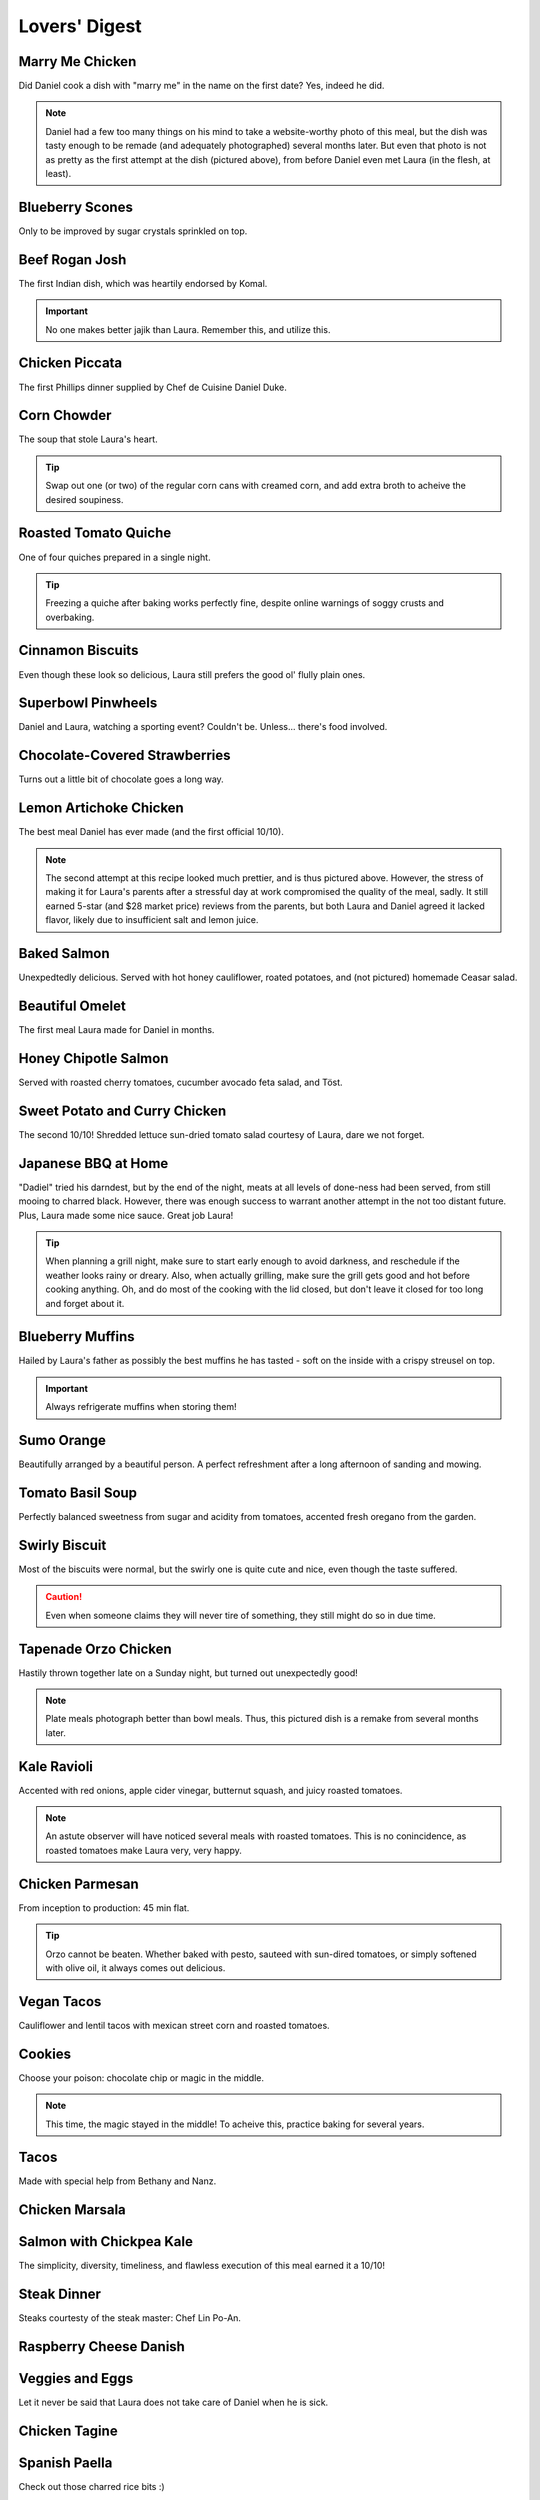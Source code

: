 Lovers' Digest
==============

================
Marry Me Chicken
================

Did Daniel cook a dish with "marry me" in the name on the first date? Yes, indeed he did.

.. image:: _images/240929_marry_me.jpg

.. note:: Daniel had a few too many things on his mind to take a website-worthy photo of this meal, but the dish was tasty enough to be remade (and adequately photographed) several months later. But even that photo is not as pretty as the first attempt at the dish (pictured above), from before Daniel even met Laura (in the flesh, at least).

================
Blueberry Scones
================

Only to be improved by sugar crystals sprinkled on top.

.. image:: _images/241201_scones.jpg

===============
Beef Rogan Josh
===============

The first Indian dish, which was heartily endorsed by Komal.

.. image:: _images/241207_rogan_josh_3.jpg

.. important:: No one makes better jajik than Laura. Remember this, and utilize this.

===============
Chicken Piccata
===============

The first Phillips dinner supplied by Chef de Cuisine Daniel Duke.

.. image:: _images/241231_piccata.jpg

============
Corn Chowder
============

The soup that stole Laura's heart.

.. image:: _images/250101_chowder.jpg

.. tip:: Swap out one (or two) of the regular corn cans with creamed corn, and add extra broth to acheive the desired soupiness.

=====================
Roasted Tomato Quiche
=====================

One of four quiches prepared in a single night.

.. image:: _images/250121_quiche.jpg

.. tip:: Freezing a quiche after baking works perfectly fine, despite online warnings of soggy crusts and overbaking.

=================
Cinnamon Biscuits
=================

Even though these look so delicious, Laura still prefers the good ol' flully plain ones.

.. image:: _images/250208_biscuits.jpg

===================
Superbowl Pinwheels
===================

Daniel and Laura, watching a sporting event? Couldn't be. Unless... there's food involved.

.. image:: _images/250209_pinwheels.jpg

==============================
Chocolate-Covered Strawberries
==============================

Turns out a little bit of chocolate goes a long way.

.. image:: _images/250214_strawberries.jpg

=======================
Lemon Artichoke Chicken
=======================

The best meal Daniel has ever made (and the first official 10/10).

.. image:: _images/250612_lemon_chicken.jpg

.. note:: The second attempt at this recipe looked much prettier, and is thus pictured above. However, the stress of making it for Laura's parents after a stressful day at work compromised the quality of the meal, sadly. It still earned 5-star (and $28 market price) reviews from the parents, but both Laura and Daniel agreed it lacked flavor, likely due to insufficient salt and lemon juice.

============
Baked Salmon
============

Unexpedtedly delicious. Served with hot honey cauliflower, roated potatoes, and (not pictured) homemade Ceasar salad.

.. image:: _images/250322_baked_salmon.jpg

================
Beautiful Omelet
================

The first meal Laura made for Daniel in months.

.. image:: _images/250330_omelet.jpg

=====================
Honey Chipotle Salmon
=====================

Served with roasted cherry tomatoes, cucumber avocado feta salad, and Töst.

.. image:: _images/250331_chipotle_salmon.jpg

==============================
Sweet Potato and Curry Chicken
==============================

The second 10/10! Shredded lettuce sun-dried tomato salad courtesy of Laura, dare we not forget.

.. image:: _images/250406_mediterranean.jpg

====================
Japanese BBQ at Home
====================

"Dadiel" tried his darndest, but by the end of the night, meats at all levels of done-ness had been served, from still mooing to charred black. However, there was enough success to warrant another attempt in the not too distant future. Plus, Laura made some nice sauce. Great job Laura!

.. image:: _images/250411_cookout.jpg

.. tip:: When planning a grill night, make sure to start early enough to avoid darkness, and reschedule if the weather looks rainy or dreary. Also, when actually grilling, make sure the grill gets good and hot before cooking anything. Oh, and do most of the cooking with the lid closed, but don't leave it closed for too long and forget about it.

=================
Blueberry Muffins
=================

Hailed by Laura's father as possibly the best muffins he has tasted - soft on the inside with a crispy streusel on top.

.. image:: _images/250412_muffins.jpg

.. important:: Always refrigerate muffins when storing them!

===========
Sumo Orange
===========

Beautifully arranged by a beautiful person. A perfect refreshment after a long afternoon of sanding and mowing.

.. image:: _images/250413_sumo_orange.jpg

=================
Tomato Basil Soup
=================

Perfectly balanced sweetness from sugar and acidity from tomatoes, accented fresh oregano from the garden.

.. image:: _images/250413_tomato_soup.jpg

==============
Swirly Biscuit
==============

Most of the biscuits were normal, but the swirly one is quite cute and nice, even though the taste suffered.

.. image:: _images/250607_biscuits.jpg

.. caution:: Even when someone claims they will never tire of something, they still might do so in due time.

=====================
Tapenade Orzo Chicken
=====================

Hastily thrown together late on a Sunday night, but turned out unexpectedly good!

.. image:: _images/250905_tapenade_chicken.jpg

.. note:: Plate meals photograph better than bowl meals. Thus, this pictured dish is a remake from several months later.

============
Kale Ravioli
============

Accented with red onions, apple cider vinegar, butternut squash, and juicy roasted tomatoes.

.. image:: _images/250613_kale_ravioli.jpg

.. note:: An astute observer will have noticed several meals with roasted tomatoes. This is no conincidence, as roasted tomatoes make Laura very, very happy.

================
Chicken Parmesan
================

From inception to production: 45 min flat.

.. image:: _images/250623_chicken_parm.jpg

.. tip:: Orzo cannot be beaten. Whether baked with pesto, sauteed with sun-dired tomatoes, or simply softened with olive oil, it always comes out delicious.

===========
Vegan Tacos
===========

Cauliflower and lentil tacos with mexican street corn and roasted tomatoes.

.. image:: _images/250625_vegan_tacos.jpg

=======
Cookies
=======

Choose your poison: chocolate chip or magic in the middle.

.. image:: _images/250706_cookies.jpg

.. note:: This time, the magic stayed in the middle! To acheive this, practice baking for several years.

=====
Tacos
=====

Made with special help from Bethany and Nanz.

.. image:: _images/250711_tacos.jpg

================
Chicken Marsala
================

.. image:: _images/250712_marsala.jpg

=========================
Salmon with Chickpea Kale
=========================

The simplicity, diversity, timeliness, and flawless execution of this meal earned it a 10/10!

.. image:: _images/250717_salmon_kale.jpg

============
Steak Dinner
============

Steaks courtesty of the steak master: Chef Lin Po-An.

.. image:: _images/250727_steak_poan_2.jpg

=======================
Raspberry Cheese Danish
=======================

.. image:: _images/250813_danish.jpg

================
Veggies and Eggs
================

Let it never be said that Laura does not take care of Daniel when he is sick.

.. image:: _images/250819_laura_veggies_2.jpg

==============
Chicken Tagine
==============

.. image:: _images/250824_tagine.jpg

==============
Spanish Paella
==============

Check out those charred rice bits :)

.. image:: _images/250829_paella.jpg

=====================
International Cookout
=====================

Cuisines represented: German (brats and red cabbage), Chinese (lotus root and shrooms), American (mac n' cheese and chicken skewer), Japanese (milk rools), Taiwanese (boba tea), and French (canele).

.. image:: _images/250906_cookout.jpg

=========
Macaroons
=========

.. image:: _images/250912_macaroons.jpg

.. warning:: Adding liquid flavor (such as orange or lemon juice) changes the consistency of the batter, resulting in flataroons. Also, make sure to sift the almond flour. Oh, and a little bit of butter cream goes a long way.

.. note:: Despite all the warnings and lessons learned, the flavor is surprisingly easy to hit just right.

===============
Dan Dan Noodles
===============

.. image:: _images/250929_dan_dan.jpg

